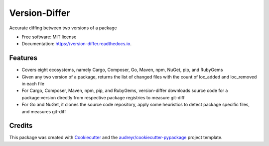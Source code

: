 ==============
Version-Differ
==============


.. image:: https://img.shields.io/pypi/v/version_differ.svg
        :target: https://pypi.python.org/pypi/version_differ

.. image:: https://img.shields.io/travis/nasifimtiazohi/version_differ.svg
        :target: https://travis-ci.com/nasifimtiazohi/version_differ

.. image:: https://readthedocs.org/projects/version-differ/badge/?version=latest
        :target: https://version-differ.readthedocs.io/en/latest/?version=latest
        :alt: Documentation Status


.. image:: https://pyup.io/repos/github/nasifimtiazohi/version_differ/shield.svg
     :target: https://pyup.io/repos/github/nasifimtiazohi/version_differ/
     :alt: Updates



Accurate diffing between two versions of a package


* Free software: MIT license
* Documentation: https://version-differ.readthedocs.io.


Features
--------

* Covers eight ecosystems, namely Cargo, Composer, Go, Maven, npm, NuGet, pip, and RubyGems
* Given any two version of a package, returns the list of changed files with the count of loc_added and loc_removed in each file
* For Cargo, Composer, Maven, npm, pip, and RubyGems, version-differ downloads source code for a package:version directly from respective package registries to measure git-diff
* For Go and NuGet, it clones the source code repository, apply some heuristics to detect package specific files, and measures git-diff

Credits
-------

This package was created with Cookiecutter_ and the `audreyr/cookiecutter-pypackage`_ project template.

.. _Cookiecutter: https://github.com/audreyr/cookiecutter
.. _`audreyr/cookiecutter-pypackage`: https://github.com/audreyr/cookiecutter-pypackage
